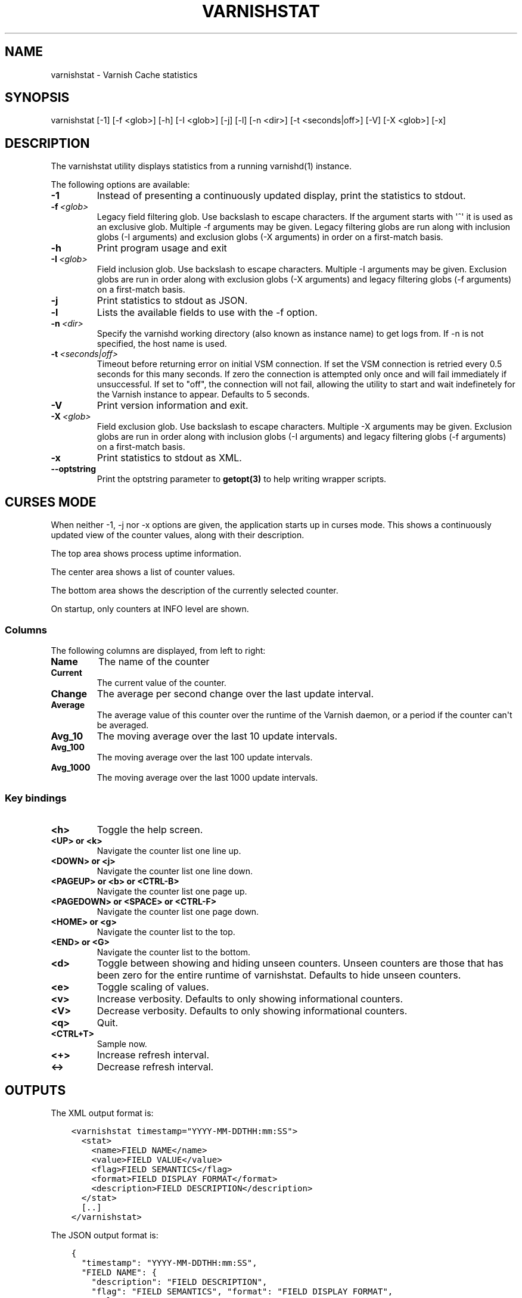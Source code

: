 .\" Man page generated from reStructuredText.
.
.TH VARNISHSTAT 1 "" "" ""
.SH NAME
varnishstat \- Varnish Cache statistics
.
.nr rst2man-indent-level 0
.
.de1 rstReportMargin
\\$1 \\n[an-margin]
level \\n[rst2man-indent-level]
level margin: \\n[rst2man-indent\\n[rst2man-indent-level]]
-
\\n[rst2man-indent0]
\\n[rst2man-indent1]
\\n[rst2man-indent2]
..
.de1 INDENT
.\" .rstReportMargin pre:
. RS \\$1
. nr rst2man-indent\\n[rst2man-indent-level] \\n[an-margin]
. nr rst2man-indent-level +1
.\" .rstReportMargin post:
..
.de UNINDENT
. RE
.\" indent \\n[an-margin]
.\" old: \\n[rst2man-indent\\n[rst2man-indent-level]]
.nr rst2man-indent-level -1
.\" new: \\n[rst2man-indent\\n[rst2man-indent-level]]
.in \\n[rst2man-indent\\n[rst2man-indent-level]]u
..
.SH SYNOPSIS
.sp
varnishstat [\-1] [\-f <glob>] [\-h] [\-I <glob>] [\-j] [\-l] [\-n <dir>] [\-t <seconds|off>] [\-V] [\-X <glob>] [\-x]
.SH DESCRIPTION
.sp
The varnishstat utility displays statistics from a running varnishd(1) instance.
.sp
The following options are available:
.INDENT 0.0
.TP
.B \-1
Instead of presenting a continuously updated display, print the statistics to stdout.
.TP
.BI \-f \ <glob>
Legacy field filtering glob. Use backslash to escape characters. If the argument starts with \(aq^\(aq it is used as an exclusive glob. Multiple \-f arguments may be given. Legacy filtering globs are run along with inclusion globs (\-I arguments) and exclusion globs (\-X arguments) in order on a first\-match basis.
.TP
.B \-h
Print program usage and exit
.TP
.BI \-I \ <glob>
Field inclusion glob. Use backslash to escape characters. Multiple \-I  arguments may be given. Exclusion globs are run in order along with exclusion globs (\-X arguments) and legacy filtering globs (\-f arguments) on a first\-match basis.
.TP
.B \-j
Print statistics to stdout as JSON.
.TP
.B \-l
Lists the available fields to use with the \-f option.
.TP
.BI \-n \ <dir>
Specify the varnishd working directory (also known as instance name) to get logs from. If \-n is not specified, the host name is used.
.TP
.BI \-t \ <seconds|off>
Timeout before returning error on initial VSM connection. If set the VSM connection is retried every 0.5 seconds for this many seconds. If zero the connection is attempted only once and will fail immediately if unsuccessful. If set to "off", the connection will not fail, allowing the utility to start and wait indefinetely for the Varnish instance to appear.  Defaults to 5 seconds.
.TP
.B \-V
Print version information and exit.
.TP
.BI \-X \ <glob>
Field exclusion glob. Use backslash to escape characters. Multiple \-X  arguments may be given. Exclusion globs are run in order along with inclusion globs (\-I arguments) and legacy filtering globs (\-f arguments) on a first\-match basis.
.TP
.B \-x
Print statistics to stdout as XML.
.TP
.B \-\-optstring
Print the optstring parameter to \fBgetopt(3)\fP to help writing wrapper scripts.
.UNINDENT
.SH CURSES MODE
.sp
When neither \-1, \-j nor \-x options are given, the application starts up
in curses mode. This shows a continuously updated view of the counter
values, along with their description.
.sp
The top area shows process uptime information.
.sp
The center area shows a list of counter values.
.sp
The bottom area shows the description of the currently selected
counter.
.sp
On startup, only counters at INFO level are shown.
.SS Columns
.sp
The following columns are displayed, from left to right:
.INDENT 0.0
.TP
.B Name
The name of the counter
.TP
.B Current
The current value of the counter.
.TP
.B Change
The average per second change over the last update interval.
.TP
.B Average
The average value of this counter over the runtime of the
Varnish daemon, or a period if the counter can\(aqt be averaged.
.TP
.B Avg_10
The moving average over the last 10 update intervals.
.TP
.B Avg_100
The moving average over the last 100 update intervals.
.TP
.B Avg_1000
The moving average over the last 1000 update intervals.
.UNINDENT
.SS Key bindings
.INDENT 0.0
.TP
.B <h>
Toggle the help screen.
.TP
.B <UP> or <k>
Navigate the counter list one line up.
.TP
.B <DOWN> or <j>
Navigate the counter list one line down.
.TP
.B <PAGEUP> or <b> or <CTRL\-B>
Navigate the counter list one page up.
.TP
.B <PAGEDOWN> or <SPACE> or <CTRL\-F>
Navigate the counter list one page down.
.TP
.B <HOME> or <g>
Navigate the counter list to the top.
.TP
.B <END> or <G>
Navigate the counter list to the bottom.
.TP
.B <d>
Toggle between showing and hiding unseen counters. Unseen
counters are those that has been zero for the entire runtime
of varnishstat. Defaults to hide unseen counters.
.TP
.B <e>
Toggle scaling of values.
.TP
.B <v>
Increase verbosity. Defaults to only showing informational
counters.
.TP
.B <V>
Decrease verbosity. Defaults to only showing informational
counters.
.TP
.B <q>
Quit.
.TP
.B <CTRL+T>
Sample now.
.TP
.B <+>
Increase refresh interval.
.TP
.B <\->
Decrease refresh interval.
.UNINDENT
.SH OUTPUTS
.sp
The XML output format is:
.INDENT 0.0
.INDENT 3.5
.sp
.nf
.ft C
<varnishstat timestamp="YYYY\-MM\-DDTHH:mm:SS">
  <stat>
    <name>FIELD NAME</name>
    <value>FIELD VALUE</value>
    <flag>FIELD SEMANTICS</flag>
    <format>FIELD DISPLAY FORMAT</format>
    <description>FIELD DESCRIPTION</description>
  </stat>
  [..]
</varnishstat>
.ft P
.fi
.UNINDENT
.UNINDENT
.sp
The JSON output format is:
.INDENT 0.0
.INDENT 3.5
.sp
.nf
.ft C
{
  "timestamp": "YYYY\-MM\-DDTHH:mm:SS",
  "FIELD NAME": {
    "description": "FIELD DESCRIPTION",
    "flag": "FIELD SEMANTICS", "format": "FIELD DISPLAY FORMAT",
    "value": FIELD VALUE
  },
  "FIELD NAME": {
    "description": "FIELD DESCRIPTION",
    "flag": "FIELD SEMANTICS", "format": "FIELD DISPLAY FORMAT",
    "value": FIELD VALUE
  },
  [..]
}
.ft P
.fi
.UNINDENT
.UNINDENT
.sp
Timestamp is the time when the report was generated by varnishstat.
.SH SEE ALSO
.INDENT 0.0
.IP \(bu 2
\fIvarnishd(1)\fP
.IP \(bu 2
\fIvarnishhist(1)\fP
.IP \(bu 2
\fIvarnishlog(1)\fP
.IP \(bu 2
\fIvarnishncsa(1)\fP
.IP \(bu 2
\fIvarnishtop(1)\fP
.IP \(bu 2
curses(3)
.IP \(bu 2
\fIvarnish\-counters(7)\fP
.UNINDENT
.SH AUTHORS
.sp
This manual page was written by Dag\-Erling Smørgrav, Per Buer,
Lasse Karstensen and Martin Blix Grydeland.
.\" Generated by docutils manpage writer.
.

